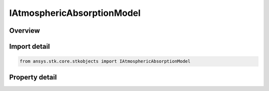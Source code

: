 IAtmosphericAbsorptionModel
===========================

.. py:class:: ansys.stk.core.stkobjects.IAtmosphericAbsorptionModel

   Provide access to the properties and methods an atmospheric absorption model.

.. py:currentmodule:: IAtmosphericAbsorptionModel

Overview
--------

.. tab-set::

    .. tab-item:: Properties
        
        .. list-table::
            :header-rows: 0
            :widths: auto

            * - :py:attr:`~ansys.stk.core.stkobjects.IAtmosphericAbsorptionModel.name`
              - Gets the atmospheric absorption model name.
            * - :py:attr:`~ansys.stk.core.stkobjects.IAtmosphericAbsorptionModel.type`
              - Gets the atmospheric absorption model type enumeration.


Import detail
-------------

.. code-block:: python

    from ansys.stk.core.stkobjects import IAtmosphericAbsorptionModel


Property detail
---------------

.. py:property:: name
    :canonical: ansys.stk.core.stkobjects.IAtmosphericAbsorptionModel.name
    :type: str

    Gets the atmospheric absorption model name.

.. py:property:: type
    :canonical: ansys.stk.core.stkobjects.IAtmosphericAbsorptionModel.type
    :type: ATMOSPHERIC_ABSORPTION_MODEL_TYPE

    Gets the atmospheric absorption model type enumeration.


